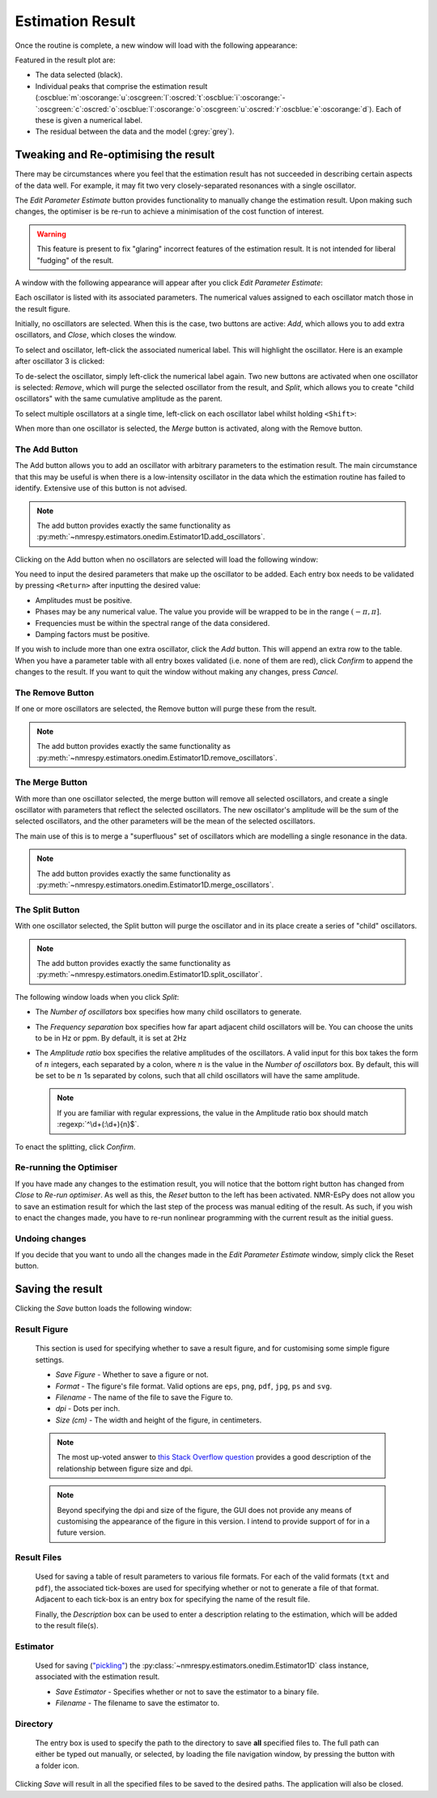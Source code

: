 Estimation Result
=================

Once the routine is complete, a new window will load with the following
appearance:

.. only:: html

  .. image:: ../../media/gui/windows/result_window.png
    :align: center

.. only:: latex

  .. image:: ../../media/gui/windows/result_window.png
    :align: center
    :width: 400


Featured in the result plot are:

* The data selected (black).
* Individual peaks that comprise the estimation result
  (:oscblue:`m`\ :oscorange:`u`\ :oscgreen:`l`\ :oscred:`t`\
  :oscblue:`i`\ :oscorange:`-`\ :oscgreen:`c`\ :oscred:`o`\
  :oscblue:`l`\ :oscorange:`o`\ :oscgreen:`u`\ :oscred:`r`\
  :oscblue:`e`\ :oscorange:`d`).
  Each of these is given a numerical label.
* The residual between the data and the model (:grey:`grey`).

Tweaking and Re-optimising the result
^^^^^^^^^^^^^^^^^^^^^^^^^^^^^^^^^^^^^

There may be circumstances where you feel that the estimation result has not
succeeded in describing certain aspects of the data well. For example, it may
fit two very closely-separated resonances with a single oscillator.

The *Edit Parameter Estimate* button provides functionality to manually change
the estimation result. Upon making such changes, the optimiser is be re-run
to achieve a minimisation of the cost function of interest.

.. warning::

  This feature is present to fix "glaring" incorrect features of the estimation
  result. It is not intended for liberal "fudging" of the result.

A window with the following appearance will appear after you click
*Edit Parameter Estimate*:

.. only:: html

  .. image:: ../../media/gui/windows/edit_parameters_window_1.png
    :align: center

.. only:: latex

  .. image:: ../../media/gui/windows/edit_parameters_window_1.png
    :align: center
    :width: 350

Each oscillator is listed with its associated parameters. The numerical values
assigned to each oscillator match those in the result figure.

Initially, no oscillators are selected. When this is the case, two buttons
are active: *Add*, which allows you to add extra oscillators, and *Close*,
which closes the window.

To select and oscillator, left-click the associated numerical label. This will
highlight the oscillator. Here is an example after oscillator 3 is clicked:

.. only:: html

  .. image:: ../../media/gui/windows/edit_parameters_window_2.png
    :align: center

.. only:: latex

  .. image:: ../../media/gui/windows/edit_parameters_window_2.png
    :align: center
    :width: 350

To de-select the oscillator, simply left-click the numerical label again. Two
new buttons are activated when one oscillator is selected: *Remove*, which will
purge the selected oscillator from the result, and *Split*, which allows you
to create "child oscillators" with the same cumulative amplitude as the parent.

To select multiple oscillators at a single time, left-click on each oscillator
label whilst holding ``<Shift>``:

.. only:: html

  .. image:: ../../media/gui/windows/edit_parameters_window_3.png
    :align: center

.. only:: latex

  .. image:: ../../media/gui/windows/edit_parameters_window_3.png
    :align: center
    :width: 350

When more than one oscillator is selected, the *Merge* button is activated,
along with the Remove button.

The Add Button
--------------

The Add button allows you to add an oscillator with arbitrary parameters to
the estimation result. The main circumstance that this may be useful is when
there is a low-intensity oscillator in the data which the estimation routine
has failed to identify. Extensive use of this button is not advised.

.. note::

  The add button provides exactly the same functionality as
  :py:meth:`~nmrespy.estimators.onedim.Estimator1D.add_oscillators`.

Clicking on the Add button when no oscillators are selected will load the
following window:

.. only:: html

  .. image:: ../../media/gui/windows/add_window.png
    :align: center

.. only:: latex

  .. image:: ../../media/gui/windows/add_window.png
    :align: center
    :width: 350

You need to input the desired parameters that make up the oscillator to be
added. Each entry box needs to be validated by pressing ``<Return>`` after
inputting the desired value:

* Amplitudes must be positive.
* Phases may be any numerical value. The value you provide will be wrapped
  to be in the range :math:`\left(-\pi, \pi\right]`.
* Frequencies must be within the spectral range of the data considered.
* Damping factors must be positive.

If you wish to include more than one extra oscillator, click the *Add* button.
This will append an extra row to the table. When you have a parameter table
with all entry boxes validated (i.e. none of them are red), click *Confirm*
to append the changes to the result. If you want to quit the window without
making any changes, press *Cancel*.

The Remove Button
-----------------

If one or more oscillators are selected, the Remove button will purge these
from the result.

.. note::

  The add button provides exactly the same functionality as
  :py:meth:`~nmrespy.estimators.onedim.Estimator1D.remove_oscillators`.

The Merge Button
----------------

With more than one oscillator selected, the merge button will remove all
selected oscillators, and create a single oscillator with parameters that
reflect the selected oscillators. The new oscillator's amplitude will be
the sum of the selected oscillators, and the other parameters will be the
mean of the selected oscillators.

The main use of this is to merge a "superfluous" set of oscillators which
are modelling a single resonance in the data.

.. note::

  The add button provides exactly the same functionality as
  :py:meth:`~nmrespy.estimators.onedim.Estimator1D.merge_oscillators`.

The Split Button
----------------

With one oscillator selected, the Split button will purge the oscillator
and in its place create a series of "child" oscillators.

.. note::

  The add button provides exactly the same functionality as
  :py:meth:`~nmrespy.estimators.onedim.Estimator1D.split_oscillator`.

The following window loads when you click *Split*:

.. only:: html

  .. image:: ../../media/gui/windows/split_window.png
    :align: center

.. only:: latex

  .. image:: ../../media/gui/windows/split_window.png
    :align: center
    :width: 250

* The *Number of oscillators* box specifies how many child oscillators
  to generate.
* The *Frequency separation* box specifies how far apart adjacent child
  oscillators will be. You can choose the units to be in Hz or ppm. By
  default, it is set at 2Hz
* The *Amplitude ratio* box specifies the relative amplitudes of the
  oscillators. A valid input for this box takes the form of :math:`n`
  integers, each separated by a colon, where :math:`n` is the value in
  the *Number of oscillators* box. By default, this will be set to be
  :math:`n` 1s separated by colons, such that all child oscillators will
  have the same amplitude.

  .. note::

    If you are familiar with regular expressions, the value in the Amplitude
    ratio box should match :regexp:`^\d+(:\d+){n}$`.

To enact the splitting, click *Confirm*.

Re-running the Optimiser
------------------------

If you have made any changes to the estimation result, you will notice that
the bottom right button has changed from *Close* to *Re-run optimiser*. As well
as this, the *Reset* button to the left has been activated. NMR-EsPy does
not allow you to save an estimation result for which the last step of the
process was manual editing of the result. As such, if you wish to enact the
changes made, you have to re-run nonlinear programming with the current result
as the initial guess.

Undoing changes
---------------

If you decide that you want to undo all the changes made in the
`Edit Parameter Estimate` window, simply click the Reset button.

Saving the result
^^^^^^^^^^^^^^^^^

Clicking the *Save* button loads the following window:

.. only:: html

  .. image:: ../../media/gui/windows/save_window.png
    :align: center
    :scale: 50%

.. only:: latex

  .. image:: ../../media/gui/windows/save_window.png
    :align: center
    :width: 200

Result Figure
-------------

  This section is used for specifying whether to save a result figure, and
  for customising some simple figure settings.

  + `Save Figure` - Whether to save a figure or not.
  + `Format` - The figure's file format. Valid options are ``eps``, ``png``,
    ``pdf``, ``jpg``, ``ps`` and ``svg``.
  + `Filename` - The name of the file to save the Figure to.
  + `dpi` - Dots per inch.
  + `Size (cm)` - The width and height of the figure, in centimeters.

  .. note::
    The most up-voted answer to `this Stack Overflow question
    <https://stackoverflow.com/questions/47633546/relationship-between-dpi-and-figure-size>`_
    provides a good description of the relationship between figure size and
    dpi.

  .. note::
    Beyond specifying the dpi and size of the figure, the GUI does not provide
    any means of customising the appearance of the figure in this version.
    I intend to provide support of for in a future version.

Result Files
------------

  Used for saving a table of result parameters to various file formats.
  For each of the valid formats (``txt`` and ``pdf``), the associated
  tick-boxes are used for specifying whether or not to generate a file of that
  format. Adjacent to each tick-box is an entry box for specifying the name of
  the result file.

  Finally, the `Description` box can be used to enter a description relating
  to the estimation, which will be added to the result file(s).

Estimator
---------

  Used for saving (`"pickling" <https://docs.python.org/3/library/pickle.html>`_)
  the :py:class:`~nmrespy.estimators.onedim.Estimator1D` class instance, associated with the
  estimation result.

  + `Save Estimator` - Specifies whether or not to save the estimator to a
    binary file.
  + `Filename` - The filename to save the estimator to.

Directory
---------

  The entry box is used to specify the path to the directory to save **all**
  specified files to. The full path can either be typed out manually, or
  selected, by loading the file navigation window, by pressing the button
  with a folder icon.

Clicking *Save* will result in all the specified files to be saved to the desired
paths. The application will also be closed.
